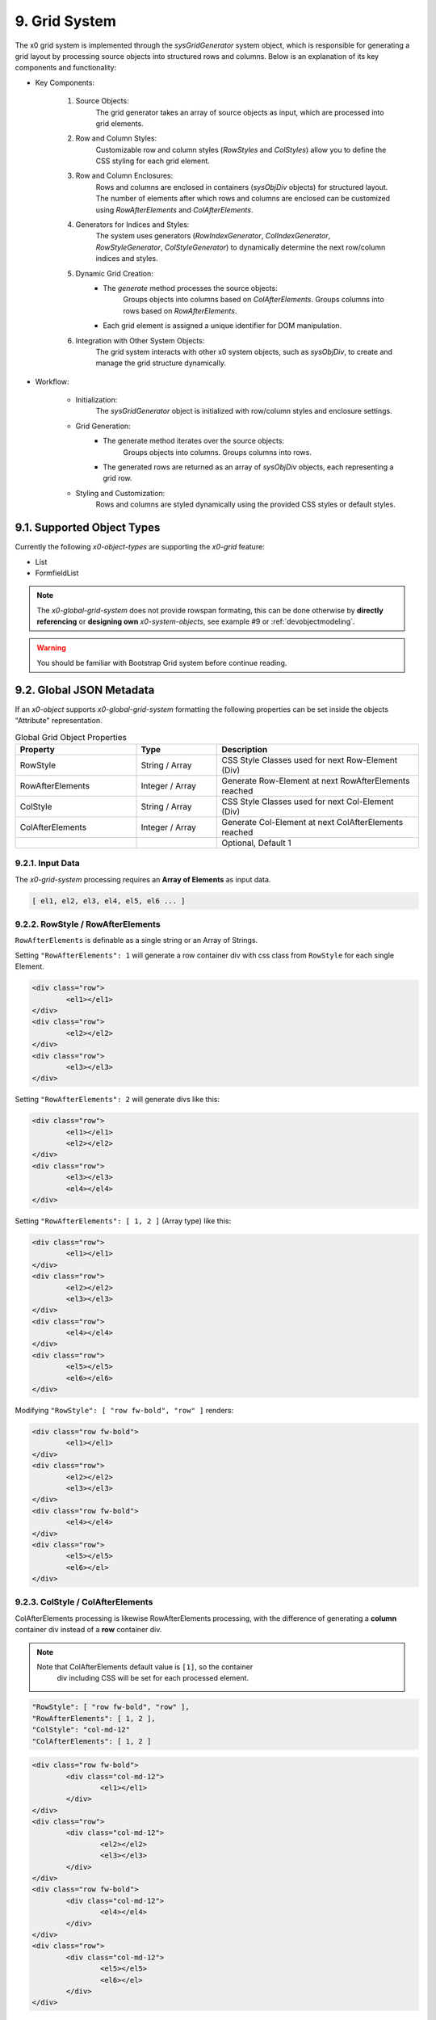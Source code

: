 .. appdev-grid-system

.. _appdevgridsystem:

9. Grid System
==============

The x0 grid system is implemented through the `sysGridGenerator` system object,
which is responsible for generating a grid layout by processing source objects
into structured rows and columns. Below is an explanation of its key components
and functionality:

- Key Components:

    1. Source Objects:
        The grid generator takes an array of source objects as input, which are processed into grid elements.

    2. Row and Column Styles:
        Customizable row and column styles (`RowStyles` and `ColStyles`) allow you to define the CSS styling for each grid element.

    3. Row and Column Enclosures:
        Rows and columns are enclosed in containers (`sysObjDiv` objects) for structured layout.
        The number of elements after which rows and columns are enclosed can be customized using `RowAfterElements` and `ColAfterElements`.

    4. Generators for Indices and Styles:
        The system uses generators (`RowIndexGenerator`, `ColIndexGenerator`, `RowStyleGenerator`, `ColStyleGenerator`) to dynamically determine the next row/column indices and styles.

    5. Dynamic Grid Creation:
        - The `generate` method processes the source objects:
            Groups objects into columns based on `ColAfterElements`.
            Groups columns into rows based on `RowAfterElements`.
        - Each grid element is assigned a unique identifier for DOM manipulation.

    6. Integration with Other System Objects:
        The grid system interacts with other x0 system objects, such as `sysObjDiv`, to create and manage the grid structure dynamically.

- Workflow:

    * Initialization:
        The `sysGridGenerator` object is initialized with row/column styles and enclosure settings.

    * Grid Generation:
        - The generate method iterates over the source objects:
            Groups objects into columns.
            Groups columns into rows.
        - The generated rows are returned as an array of `sysObjDiv` objects, each representing a grid row.

    * Styling and Customization:
        Rows and columns are styled dynamically using the provided CSS styles or default styles.

9.1. Supported Object Types
***************************

Currently the following *x0-object-types* are supporting the *x0-grid* feature:

* List
* FormfieldList

.. note::

	The *x0-global-grid-system* does not provide rowspan formating, this can be
	done otherwise by **directly referencing** or **designing own** *x0-system-objects*,
	see example #9 or :ref:`devobjectmodeling`.

.. warning::

	You should be familiar with Bootstrap Grid system before continue reading.

9.2. Global JSON Metadata
*************************

If an *x0-object* supports *x0-global-grid-system* formatting the following
properties can be set inside the objects "Attribute" representation.

.. table:: Global Grid Object Properties
	:widths: 30 20 50

	+-------------------+----------------------+-------------------------------------------------------+
	| **Property**      | **Type**             | **Description**                                       |
	+===================+======================+=======================================================+
	| RowStyle          | String / Array       | CSS Style Classes used for next Row-Element (Div)     |
	+-------------------+----------------------+-------------------------------------------------------+
	| RowAfterElements  | Integer / Array      | Generate Row-Element at next RowAfterElements reached |
	+-------------------+----------------------+-------------------------------------------------------+
	| ColStyle          | String / Array       | CSS Style Classes used for next Col-Element (Div)     |
	+-------------------+----------------------+-------------------------------------------------------+
	| ColAfterElements  | Integer / Array      | Generate Col-Element at next ColAfterElements reached |
	+-------------------+----------------------+-------------------------------------------------------+
	|                   |                      | Optional, Default 1                                   |
	+-------------------+----------------------+-------------------------------------------------------+

9.2.1. Input Data
-----------------

The *x0-grid-system* processing requires an **Array of Elements** as input data.

.. code-block:: javascript

	[ el1, el2, el3, el4, el5, el6 ... ]

9.2.2. RowStyle / RowAfterElements
----------------------------------

``RowAfterElements`` is definable as a single string or an Array of Strings.

Setting ``"RowAfterElements": 1`` will generate a row container div with css
class from ``RowStyle`` for each single Element.

.. code-block:: html

	<div class="row">
		<el1></el1>
	</div>
	<div class="row">
		<el2></el2>
	</div>
	<div class="row">
		<el3></el3>
	</div>

Setting ``"RowAfterElements": 2`` will generate divs like this:

.. code-block:: html

	<div class="row">
		<el1></el1>
		<el2></el2>
	</div>
	<div class="row">
		<el3></el3>
		<el4></el4>
	</div>

Setting ``"RowAfterElements": [ 1, 2 ]`` (Array type) like this:

.. code-block:: html

	<div class="row">
		<el1></el1>
	</div>
	<div class="row">
		<el2></el2>
		<el3></el3>
	</div>
	<div class="row">
		<el4></el4>
	</div>
	<div class="row">
		<el5></el5>
		<el6></el6>
	</div>

Modifying ``"RowStyle": [ "row fw-bold", "row" ]`` renders:

.. code-block:: html

	<div class="row fw-bold">
		<el1></el1>
	</div>
	<div class="row">
		<el2></el2>
		<el3></el3>
	</div>
	<div class="row fw-bold">
		<el4></el4>
	</div>
	<div class="row">
		<el5></el5>
		<el6></el>
	</div>

9.2.3. ColStyle / ColAfterElements
----------------------------------

ColAfterElements processing is likewise RowAfterElements processing,
with the difference of generating a **column** container div instead
of a **row** container div.

.. note::

    Note that ColAfterElements default value is ``[1]``, so the container
	div including CSS will be set for each processed element.


.. code-block:: javascript

	"RowStyle": [ "row fw-bold", "row" ],
	"RowAfterElements": [ 1, 2 ],
	"ColStyle": "col-md-12"
	"ColAfterElements": [ 1, 2 ]

.. code-block:: html

	<div class="row fw-bold">
		<div class="col-md-12">
			<el1></el1>
		</div>
	</div>
	<div class="row">
		<div class="col-md-12">
			<el2></el2>
			<el3></el3>
		</div>
	</div>
	<div class="row fw-bold">
		<div class="col-md-12">
			<el4></el4>
		</div>
	</div>
	<div class="row">
		<div class="col-md-12">
			<el5></el5>
			<el6></el>
		</div>
	</div>

9.3. Example List
*****************

.. code-block:: javascript

	"RowStyle": "row",
	"RowAfterElements": [ 2, 4 ]
	"ColStyle": [
		"col-md-5",
		"col-md-7",
		"col-md2",
		"col-md3",
		"col-md3",
		"col-md5"
	]

Without table header the resulting output looks like the following.

.. code-block:: javascript

	+---------------------------------+---------------------------------+
	| Col1 (col-md-5)                 | Col2 (col-md-7)                 |
	+----------------+----------------+----------------+----------------+
	| Col3 (col-md2) | Col4 (col-md3) | Col5 (col-md3) | Col6 (col-md5) |
	+---------------------------------+---------------------------------+
	| Col1 (col-md-5)                 | Col2 (col-md-7)                 |
	+----------------+----------------+----------------+----------------+
	| Col3 (col-md2) | Col4 (col-md3) | Col5 (col-md3) | Col6 (col-md5) |
	+----------------+----------------+----------------+----------------+

9.4. Developer
**************

Any *x0-system-object* can make use of the global grid formatting routines in
case an Array of Elements exists as input data.

Checkout the developer documentation how to implement grid formating into your
self designed *x0-objects*.
